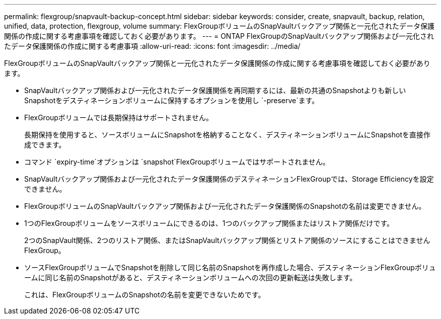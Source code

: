 ---
permalink: flexgroup/snapvault-backup-concept.html 
sidebar: sidebar 
keywords: consider, create, snapvault, backup, relation, unified, data, protection, flexgroup, volume 
summary: FlexGroupボリュームのSnapVaultバックアップ関係と一元化されたデータ保護関係の作成に関する考慮事項を確認しておく必要があります。 
---
= ONTAP FlexGroupのSnapVaultバックアップ関係および一元化されたデータ保護関係の作成に関する考慮事項
:allow-uri-read: 
:icons: font
:imagesdir: ../media/


[role="lead"]
FlexGroupボリュームのSnapVaultバックアップ関係と一元化されたデータ保護関係の作成に関する考慮事項を確認しておく必要があります。

* SnapVaultバックアップ関係および一元化されたデータ保護関係を再同期するには、最新の共通のSnapshotよりも新しいSnapshotをデスティネーションボリュームに保持するオプションを使用し `-preserve`ます。
* FlexGroupボリュームでは長期保持はサポートされません。
+
長期保持を使用すると、ソースボリュームにSnapshotを格納することなく、デスティネーションボリュームにSnapshotを直接作成できます。

* コマンド `expiry-time`オプションは `snapshot`FlexGroupボリュームではサポートされません。
* SnapVaultバックアップ関係および一元化されたデータ保護関係のデスティネーションFlexGroupでは、Storage Efficiencyを設定できません。
* FlexGroupボリュームのSnapVaultバックアップ関係および一元化されたデータ保護関係のSnapshotの名前は変更できません。
* 1つのFlexGroupボリュームをソースボリュームにできるのは、1つのバックアップ関係またはリストア関係だけです。
+
2つのSnapVault関係、2つのリストア関係、またはSnapVaultバックアップ関係とリストア関係のソースにすることはできませんFlexGroup。

* ソースFlexGroupボリュームでSnapshotを削除して同じ名前のSnapshotを再作成した場合、デスティネーションFlexGroupボリュームに同じ名前のSnapshotがあると、デスティネーションボリュームへの次回の更新転送は失敗します。
+
これは、FlexGroupボリュームのSnapshotの名前を変更できないためです。



